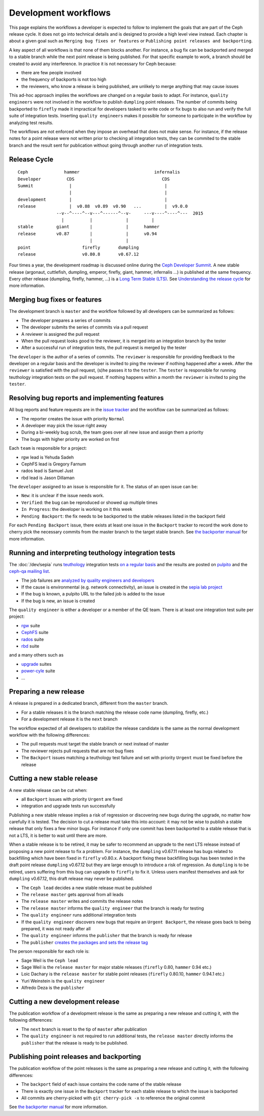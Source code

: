 =====================
Development workflows
=====================

This page explains the workflows a developer is expected to follow to
implement the goals that are part of the Ceph release cycle. It does not
go into technical details and is designed to provide a high level view
instead. Each chapter is about a given goal such as ``Merging bug
fixes or features`` or ``Publishing point releases and backporting``.

A key aspect of all workflows is that none of them blocks another. For
instance, a bug fix can be backported and merged to a stable branch
while the next point release is being published. For that specific
example to work, a branch should be created to avoid any
interference. In practice it is not necessary for Ceph because:

* there are few people involved
* the frequency of backports is not too high
* the reviewers, who know a release is being published, are unlikely
  to merge anything that may cause issues

This ad-hoc approach implies the workflows are changed on a regular
basis to adapt. For instance, ``quality engineers`` were not involved
in the workflow to publish ``dumpling`` point releases. The number of
commits being backported to ``firefly`` made it impractical for developers
tasked to write code or fix bugs to also run and verify the full suite
of integration tests. Inserting ``quality engineers`` makes it
possible for someone to participate in the workflow by analyzing test
results.

The workflows are not enforced when they impose an overhead that does
not make sense. For instance, if the release notes for a point release
were not written prior to checking all integration tests, they can be
commited to the stable branch and the result sent for publication
without going through another run of integration tests.

Release Cycle
=============

::

    Ceph              hammer                             infernalis
    Developer          CDS                                  CDS 
    Summit              |                                    |
                        |                                    |
    development         |                                    |
    release             |  v0.88  v0.89  v0.90   ...         |  v9.0.0
                   --v--^----^--v---^------^--v-     ---v----^----^---  2015       
                     |          |             |         |
    stable         giant        |             |      hammer
    release        v0.87        |             |      v0.94
                                |             |          
    point                    firefly       dumpling
    release                  v0.80.8       v0.67.12


Four times a year, the development roadmap is discussed online during
the `Ceph Developer Summit <http://wiki.ceph.com/Planning/CDS/>`_. A
new stable release (argonaut, cuttlefish, dumpling, emperor, firefly,
giant, hammer, infernalis ...) is published at the same frequency. 
Every other release (dumpling, firefly, hammer, ...) is a `Long Term Stable (LTS) <../../releases>`_.
See `Understanding the release cycle
<../../releases#understanding-the-release-cycle>`_ for more
information.

Merging bug fixes or features
=============================

The development branch is ``master`` and the workflow followed by all
developers can be summarized as follows:

* The developer prepares a series of commits
* The developer submits the series of commits via a pull request
* A reviewer is assigned the pull request
* When the pull request looks good to the reviewer, it is merged into
  an integration branch by the tester
* After a successful run of integration tests, the pull request is
  merged by the tester

The ``developer`` is the author of a series of commits. The
``reviewer`` is responsible for providing feedback to the developer on
a regular basis and the developer is invited to ping the reviewer if
nothing happened after a week. After the ``reviewer`` is satisfied
with the pull request, (s)he passes it to the ``tester``. The
``tester`` is responsible for running teuthology integration tests on
the pull request. If nothing happens within a month the ``reviewer`` is
invited to ping the ``tester``.

Resolving bug reports and implementing features
===============================================

All bug reports and feature requests are in the `issue tracker
<http://tracker.ceph.com>`_ and the workflow can be summarized as
follows:

* The reporter creates the issue with priority ``Normal``
* A developer may pick the issue right away
* During a bi-weekly bug scrub, the team goes over all new issue and
  assign them a priority
* The bugs with higher priority are worked on first

Each ``team`` is responsible for a project:

* rgw lead is Yehuda Sadeh
* CephFS lead is Gregory Farnum
* rados lead is Samuel Just
* rbd lead is Jason Dillaman

The ``developer`` assigned to an issue is responsible for it. The
status of an open issue can be:

* ``New``: it is unclear if the issue needs work.
* ``Verified``: the bug can be reproduced or showed up multiple times
* ``In Progress``: the developer is working on it this week
* ``Pending Backport``: the fix needs to be backported to the stable
  releases listed in the backport field

For each ``Pending Backport`` issue, there exists at least one issue
in the ``Backport`` tracker to record the work done to cherry pick the
necessary commits from the master branch to the target stable branch.
See `the backporter manual
<http://tracker.ceph.com/projects/ceph-releases/wiki/HOWTO>`_ for more
information.

Running and interpreting teuthology integration tests
=====================================================

The :doc:`/dev/sepia` runs `teuthology
<https://github.com/ceph/teuthology/>`_ integration tests `on a regular basis <http://tracker.ceph.com/projects/ceph-releases/wiki/HOWTO_monitor_the_automated_tests_AKA_nightlies#Automated-tests-AKA-nightlies>`_ and the
results are posted on `pulpito <http://pulpito.ceph.com/>`_ and the
`ceph-qa mailing list <http://ceph.com/resources/mailing-list-irc/>`_.

* The job failures are `analyzed by quality engineers and developers
  <http://tracker.ceph.com/projects/ceph-releases/wiki/HOWTO_monitor_the_automated_tests_AKA_nightlies#List-of-suites-and-watchers>`_
* If the cause is environmental (e.g. network connectivity), an issue
  is created in the `sepia lab project
  <http://tracker.ceph.com/projects/lab/issues/new>`_
* If the bug is known, a pulpito URL to the failed job is added to the issue
* If the bug is new, an issue is created

The ``quality engineer`` is either a developer or a member of the QE
team. There is at least one integration test suite per project:

* `rgw <https://github.com/ceph/ceph-qa-suite/tree/master/suites/rgw>`_ suite
* `CephFS <https://github.com/ceph/ceph-qa-suite/tree/master/suites/fs>`_ suite
* `rados <https://github.com/ceph/ceph-qa-suite/tree/master/suites/rados>`_ suite
* `rbd <https://github.com/ceph/ceph-qa-suite/tree/master/suites/rbd>`_ suite

and a many others such as

* `upgrade <https://github.com/ceph/ceph-qa-suite/tree/master/suites/upgrade>`_ suites
* `power-cyle <https://github.com/ceph/ceph-qa-suite/tree/master/suites/powercycle>`_ suite
* ...

Preparing a new release
=======================

A release is prepared in a dedicated branch, different from the
``master`` branch.

* For a stable releases it is the branch matching the release code
  name (dumpling, firefly, etc.)
* For a development release it is the ``next`` branch

The workflow expected of all developers to stabilize the release
candidate is the same as the normal development workflow with the
following differences:

* The pull requests must target the stable branch or next instead of
  master
* The reviewer rejects pull requests that are not bug fixes
* The ``Backport`` issues matching a teuthology test failure and set
  with priority ``Urgent`` must be fixed before the release

Cutting a new stable release
============================

A new stable release can be cut when:

* all ``Backport`` issues with priority ``Urgent`` are fixed
* integration and upgrade tests run successfully

Publishing a new stable release implies a risk of regression or
discovering new bugs during the upgrade, no matter how carefully it is
tested. The decision to cut a release must take this into account: it
may not be wise to publish a stable release that only fixes a few
minor bugs. For instance if only one commit has been backported to a
stable release that is not a LTS, it is better to wait until there are
more.

When a stable release is to be retired, it may be safer to
recommend an upgrade to the next LTS release instead of
proposing a new point release to fix a problem. For instance, the
``dumpling`` v0.67.11 release has bugs related to backfilling which have
been fixed in ``firefly`` v0.80.x. A backport fixing these backfilling
bugs has been tested in the draft point release ``dumpling`` v0.67.12 but
they are large enough to introduce a risk of regression. As ``dumpling``
is to be retired, users suffering from this bug can
upgrade to ``firefly`` to fix it. Unless users manifest themselves and ask
for ``dumpling`` v0.67.12, this draft release may never be published.

* The ``Ceph lead`` decides a new stable release must be published
* The ``release master`` gets approval from all leads
* The ``release master`` writes and commits the release notes
* The ``release master`` informs the ``quality engineer`` that the
  branch is ready for testing
* The ``quality engineer`` runs additional integration tests
* If the ``quality engineer`` discovers new bugs that require an
  ``Urgent Backport``, the release goes back to being prepared, it
  was not ready after all
* The ``quality engineer`` informs the ``publisher`` that the branch
  is ready for release
* The ``publisher`` `creates the packages and sets the release tag
  <../release-process>`_

The person responsible for each role is:

* Sage Weil is the ``Ceph lead``
* Sage Weil is the ``release master`` for major stable releases
  (``firefly`` 0.80, ``hammer`` 0.94 etc.)
* Loic Dachary is the ``release master`` for stable point releases
  (``firefly`` 0.80.10, ``hammer`` 0.94.1 etc.)
* Yuri Weinstein is the ``quality engineer``
* Alfredo Deza is the ``publisher``

Cutting a new development release
=================================

The publication workflow of a development release is the same as
preparing a new release and cutting it, with the following
differences:

* The ``next`` branch is reset to the tip of ``master`` after
  publication
* The ``quality engineer`` is not required to run additional tests,
  the ``release master`` directly informs the ``publisher`` that the
  release is ready to be published.

Publishing point releases and backporting
=========================================

The publication workflow of the point releases is the same as
preparing a new release and cutting it, with the following
differences:

* The ``backport`` field of each issue contains the code name of the
  stable release
* There is exactly one issue in the ``Backport`` tracker for each
  stable release to which the issue is backported
* All commits are cherry-picked with ``git cherry-pick -x`` to
  reference the original commit

See `the backporter manual
<http://tracker.ceph.com/projects/ceph-releases/wiki/HOWTO>`_ for more
information.

